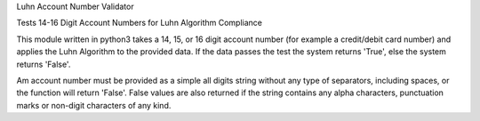Luhn Account Number Validator

Tests 14-16 Digit Account Numbers for Luhn Algorithm Compliance

This module written in python3 takes a 14, 15, or 16 digit account 
number (for example a credit/debit card number) and applies the 
Luhn Algorithm to the provided data. If the data passes the test 
the system returns 'True', else the system returns 'False'. 

Am account number must be provided as a simple all digits string 
without any type of separators, including spaces, or the function 
will return 'False'. False values are also returned if the string 
contains any alpha characters, punctuation marks or non-digit 
characters of any kind. 

 
